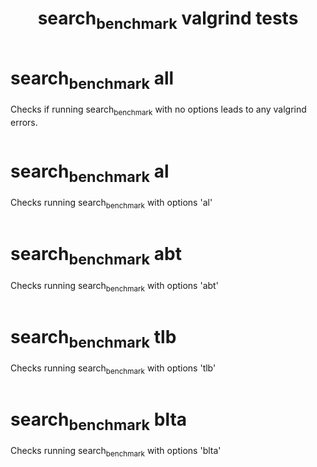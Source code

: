 #+TITLE: search_benchmark valgrind tests
#+TESTY: ECHOING="both"
#+TESTY: PROMPT="@>"
#+TESTY: USE_VALGRIND='1'

* search_benchmark all
Checks if running search_benchmark with no options leads to any
valgrind errors.

#+TESTY: program='./search_benchmark 8 11 1'
#+TESTY: skipdiff=1

#+BEGIN_SRC sh

#+END_SRC

* search_benchmark al
Checks running search_benchmark with options 'al'

#+TESTY: program='./search_benchmark 1 7 5 al'
#+TESTY: skipdiff=1

#+BEGIN_SRC sh

#+END_SRC

* search_benchmark abt
Checks running search_benchmark with options 'abt'

#+TESTY: program='./search_benchmark 2 9 3 abt'
#+TESTY: skipdiff=1

#+BEGIN_SRC sh

#+END_SRC

* search_benchmark tlb
Checks running search_benchmark with options 'tlb'

#+TESTY: program='./search_benchmark 1 8 4 tlb'
#+TESTY: skipdiff=1

#+BEGIN_SRC sh

#+END_SRC

* search_benchmark blta
Checks running search_benchmark with options 'blta'

#+TESTY: program='./search_benchmark 1 10 1 blta'
#+TESTY: skipdiff=1

#+BEGIN_SRC sh

#+END_SRC
